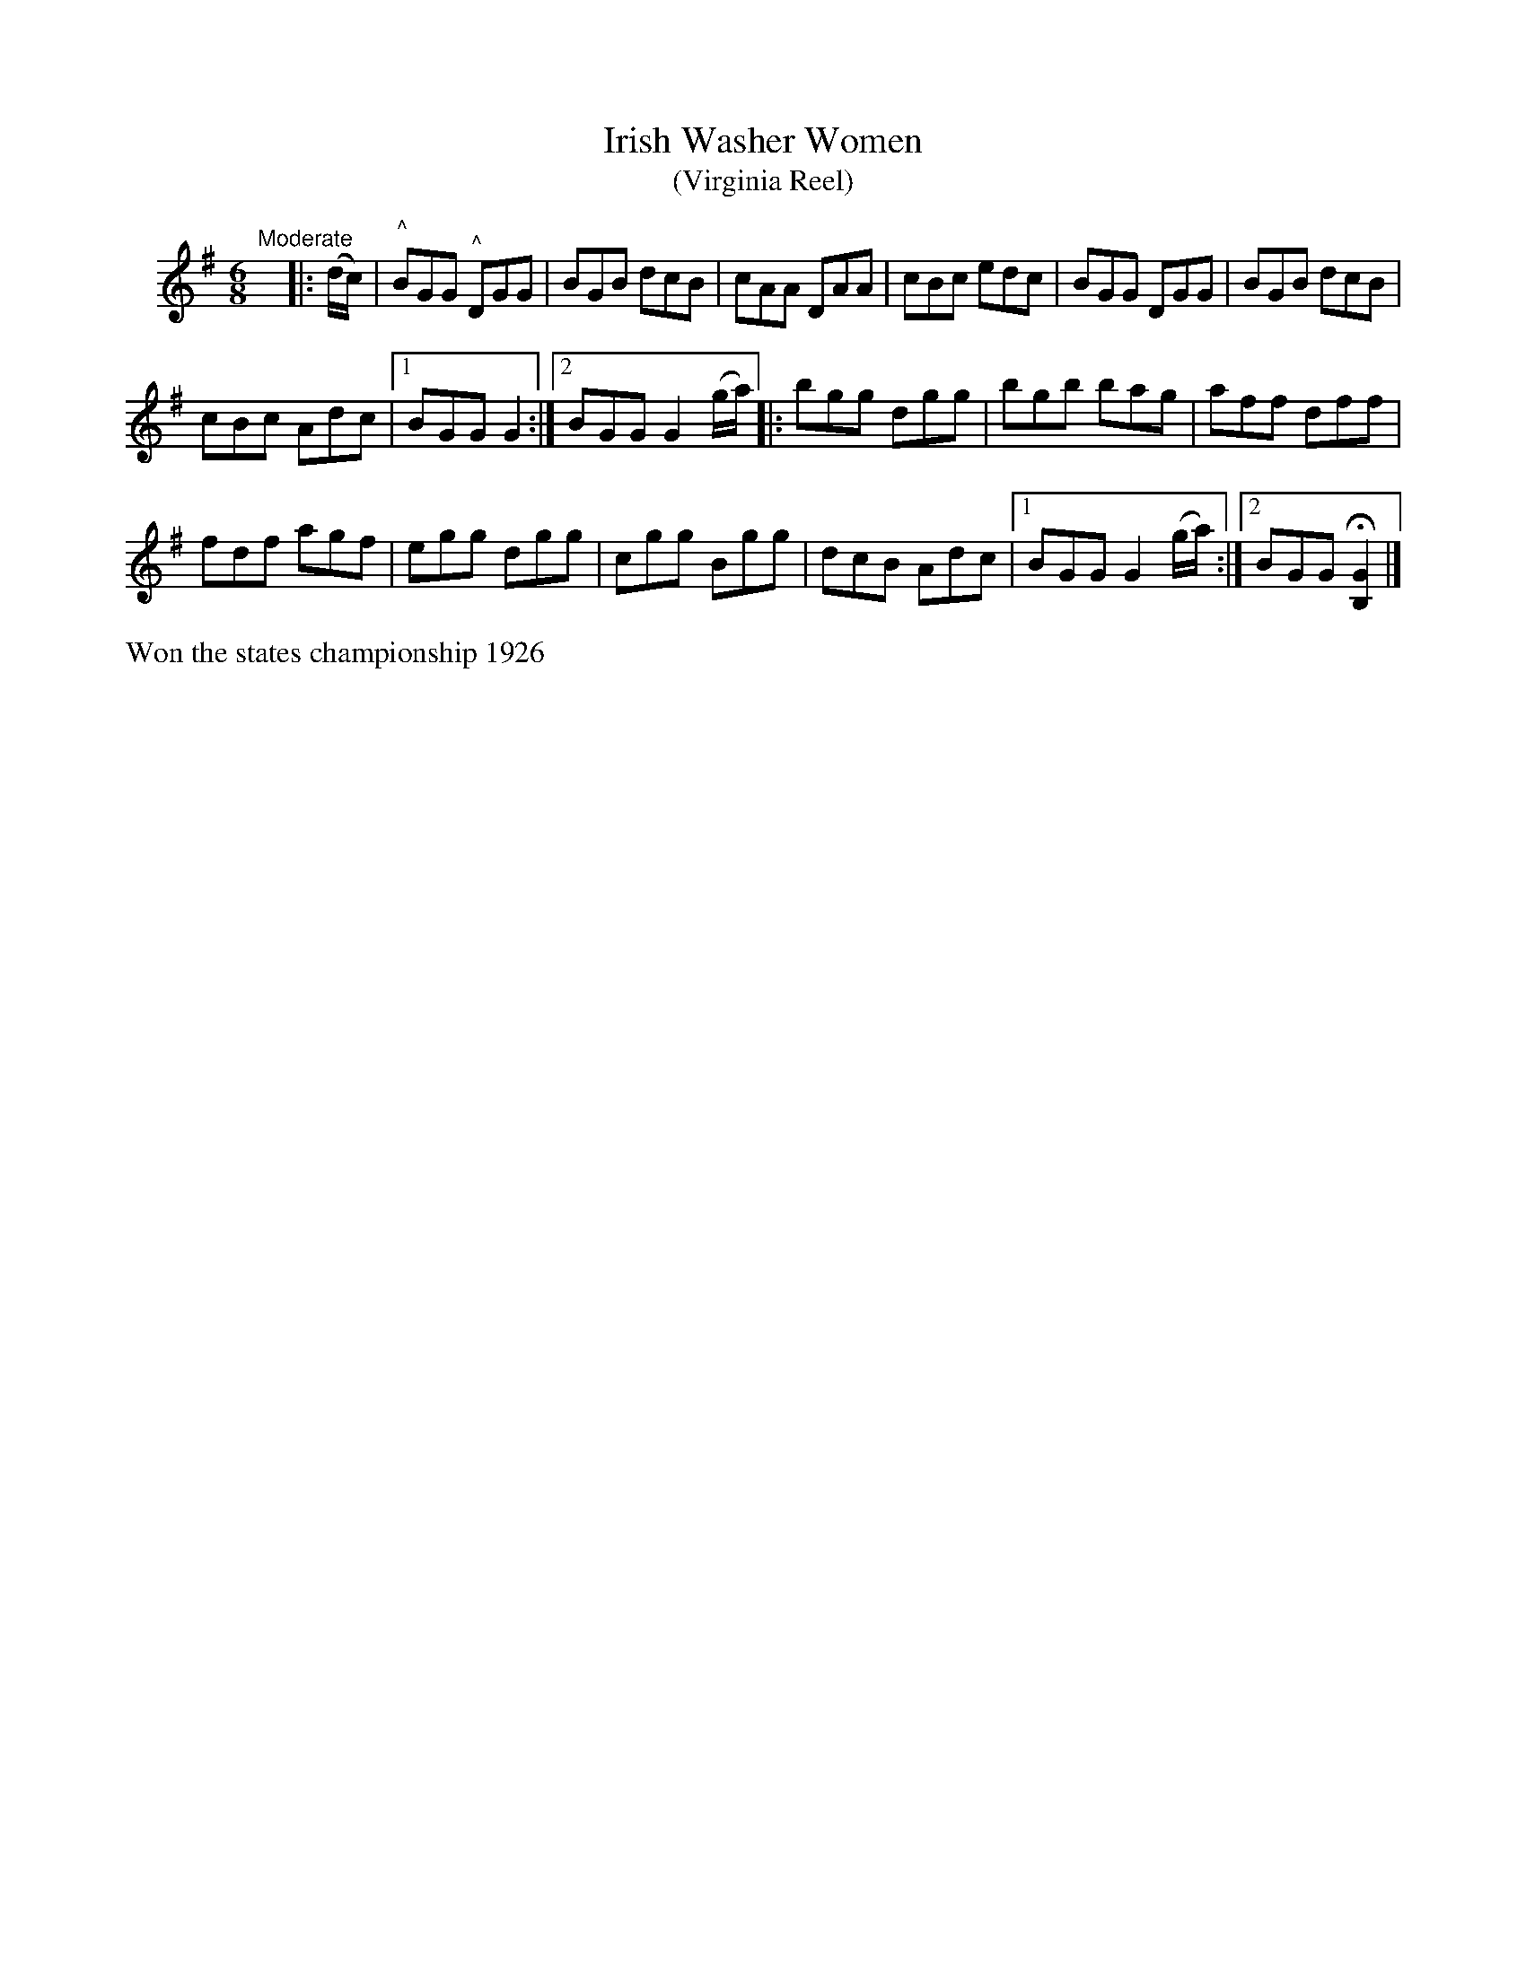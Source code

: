 X: 093	% unnumbered
T: Irish Washer Women
T: (Virginia Reel)
S: Viola Ruth "Pioneer Western Folk Tunes" 1948 p.9 #3
R: jig
Z: 2019 John Chambers <jc:trillian.mit.edu>
N: Shortened the initial pickup notes to fix the rhythm of repeats.
N: The 2nd strain has no initial repeat, but 2 final repeat; fixed to get the usual 32 bars.
N: The endings can be moved to the (g/a/) pickup notes to the start of the 2nd strain, eliminating alternate endings.
M: 6/8
L: 1/8
K: G
V: 1 name=" "
"Moderate"y\
|: (d/c/) |\
"^^"BGG "^^"DGG | BGB dcB | cAA DAA | cBc edc |\
BGG DGG | BGB dcB |
cBc Adc |1 BGG G2 :|2 BGG G2 (g/a/) \
|:\
bgg dgg | bgb bag | aff dff |
fdf agf |\
egg dgg | cgg Bgg | dcB Adc |1 BGG G2 (g/a/) :|2 BGG H[G2B,2] |]
%%text Won the states championship 1926
